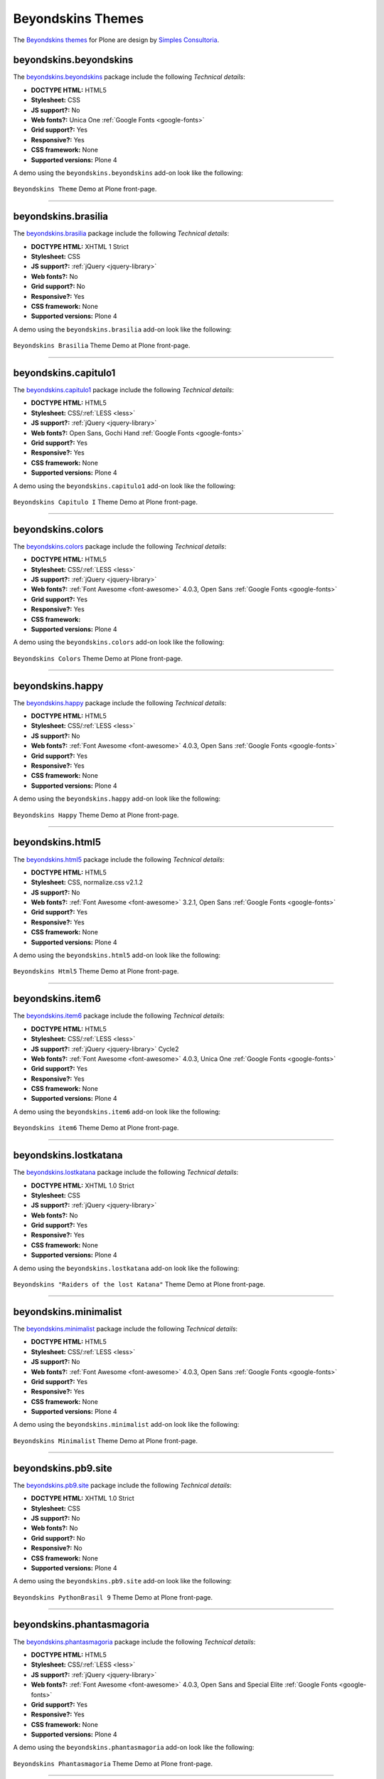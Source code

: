 .. _beyondskins-themes:

Beyondskins Themes
------------------

The `Beyondskins themes`_ for Plone are design by `Simples Consultoria`_.


beyondskins.beyondskins
^^^^^^^^^^^^^^^^^^^^^^^

The `beyondskins.beyondskins <https://github.com/plone-ve/beyondskins.beyondskins>`_ package 
include the following *Technical details*:

- **DOCTYPE HTML:** HTML5
- **Stylesheet:** CSS
- **JS support?:** No
- **Web fonts?:** Unica One :ref:`Google Fonts <google-fonts>`
- **Grid support?:** Yes
- **Responsive?:** Yes
- **CSS framework:** None
- **Supported versions:** Plone 4

A demo using the ``beyondskins.beyondskins`` add-on look like the following:

.. figure:: ../../_static/beyondskins_beyondskins.png
  :align: center
  :width: 55%
  :alt: Beyondskins Theme

  ``Beyondskins Theme`` Demo at Plone front-page.

----

beyondskins.brasilia
^^^^^^^^^^^^^^^^^^^^

The `beyondskins.brasilia <https://github.com/plone-ve/beyondskins.brasilia>`_ package include 
the following *Technical details*:

- **DOCTYPE HTML:** XHTML 1 Strict
- **Stylesheet:** CSS
- **JS support?:** :ref:`jQuery <jquery-library>`
- **Web fonts?:** No
- **Grid support?:** No
- **Responsive?:** Yes
- **CSS framework:** None
- **Supported versions:** Plone 4

A demo using the ``beyondskins.brasilia`` add-on look like the following:

.. figure:: ../../_static/beyondskins_brasilia.png
  :align: center
  :width: 55%
  :alt: Beyondskins Brasilia Theme

  ``Beyondskins Brasilia`` Theme Demo at Plone front-page.

----

beyondskins.capitulo1
^^^^^^^^^^^^^^^^^^^^^

The `beyondskins.capitulo1 <https://github.com/plone-ve/beyondskins.capitulo1>`_ package include 
the following *Technical details*:

- **DOCTYPE HTML:** HTML5
- **Stylesheet:** CSS/:ref:`LESS <less>`
- **JS support?:** :ref:`jQuery <jquery-library>`
- **Web fonts?:** Open Sans, Gochi Hand :ref:`Google Fonts <google-fonts>`
- **Grid support?:** Yes
- **Responsive?:** Yes
- **CSS framework:** None
- **Supported versions:** Plone 4

A demo using the ``beyondskins.capitulo1`` add-on look like the following:

.. figure:: ../../_static/beyondskins_capitulo1.png
  :align: center
  :width: 55%
  :alt: Beyondskins Capitulo I Theme

  ``Beyondskins Capitulo I`` Theme Demo at Plone front-page.

----

beyondskins.colors
^^^^^^^^^^^^^^^^^^

The `beyondskins.colors <https://github.com/plone-ve/beyondskins.colors>`_ package include 
the following *Technical details*:

- **DOCTYPE HTML:** HTML5
- **Stylesheet:** CSS/:ref:`LESS <less>`
- **JS support?:** :ref:`jQuery <jquery-library>`
- **Web fonts?:** :ref:`Font Awesome <font-awesome>` 4.0.3, Open Sans :ref:`Google Fonts <google-fonts>`
- **Grid support?:** Yes
- **Responsive?:** Yes
- **CSS framework:** 
- **Supported versions:** Plone 4

A demo using the ``beyondskins.colors`` add-on look like the following:

.. figure:: ../../_static/beyondskins_colors.png
  :align: center
  :width: 55%
  :alt: Beyondskins Colors Theme

  ``Beyondskins Colors`` Theme Demo at Plone front-page.

----

beyondskins.happy
^^^^^^^^^^^^^^^^^

The `beyondskins.happy <https://github.com/plone-ve/beyondskins.happy>`_ package include 
the following *Technical details*:

- **DOCTYPE HTML:** HTML5
- **Stylesheet:** CSS/:ref:`LESS <less>`
- **JS support?:** No
- **Web fonts?:** :ref:`Font Awesome <font-awesome>` 4.0.3, Open Sans :ref:`Google Fonts <google-fonts>`
- **Grid support?:** Yes
- **Responsive?:** Yes
- **CSS framework:** None
- **Supported versions:** Plone 4

A demo using the ``beyondskins.happy`` add-on look like the following:

.. figure:: ../../_static/beyondskins_happy.png
  :align: center
  :width: 55%
  :alt: Beyondskins Happy Theme

  ``Beyondskins Happy`` Theme Demo at Plone front-page.

----

beyondskins.html5
^^^^^^^^^^^^^^^^^

The `beyondskins.html5 <https://github.com/plone-ve/beyondskins.html5>`_ package include 
the following *Technical details*:

- **DOCTYPE HTML:** HTML5
- **Stylesheet:** CSS, normalize.css v2.1.2
- **JS support?:** No
- **Web fonts?:** :ref:`Font Awesome <font-awesome>` 3.2.1, Open Sans :ref:`Google Fonts <google-fonts>`
- **Grid support?:** Yes
- **Responsive?:** Yes
- **CSS framework:** None
- **Supported versions:** Plone 4

A demo using the ``beyondskins.html5`` add-on look like the following:

.. figure:: ../../_static/beyondskins_html5.png
  :align: center
  :width: 55%
  :alt: Beyondskins Html5 Theme

  ``Beyondskins Html5`` Theme Demo at Plone front-page.

----

beyondskins.item6
^^^^^^^^^^^^^^^^^

The `beyondskins.item6 <https://github.com/plone-ve/beyondskins.item6>`_ package include 
the following *Technical details*:

- **DOCTYPE HTML:** HTML5
- **Stylesheet:** CSS/:ref:`LESS <less>`
- **JS support?:** :ref:`jQuery <jquery-library>` Cycle2
- **Web fonts?:** :ref:`Font Awesome <font-awesome>` 4.0.3, Unica One :ref:`Google Fonts <google-fonts>`
- **Grid support?:** Yes
- **Responsive?:** Yes
- **CSS framework:** None
- **Supported versions:** Plone 4

A demo using the ``beyondskins.item6`` add-on look like the following:

.. figure:: ../../_static/beyondskins_item6.png
  :align: center
  :width: 55%
  :alt: Beyondskins item6 Theme

  ``Beyondskins item6`` Theme Demo at Plone front-page.

----

beyondskins.lostkatana
^^^^^^^^^^^^^^^^^^^^^^

The `beyondskins.lostkatana <https://github.com/plone-ve/beyondskins.lostkatana>`_ package 
include the following *Technical details*:

- **DOCTYPE HTML:** XHTML 1.0 Strict
- **Stylesheet:** CSS
- **JS support?:** :ref:`jQuery <jquery-library>`
- **Web fonts?:** No
- **Grid support?:** Yes
- **Responsive?:** Yes
- **CSS framework:** None
- **Supported versions:** Plone 4

A demo using the ``beyondskins.lostkatana`` add-on look like the following:

.. figure:: ../../_static/beyondskins_lostkatana.png
  :align: center
  :width: 55%
  :alt: Beyondskins "Raiders of the lost Katana" Theme

  ``Beyondskins "Raiders of the lost Katana"`` Theme Demo at Plone front-page.

----

beyondskins.minimalist
^^^^^^^^^^^^^^^^^^^^^^

The `beyondskins.minimalist <https://github.com/plone-ve/beyondskins.minimalist>`_ package 
include the following *Technical details*:

- **DOCTYPE HTML:** HTML5
- **Stylesheet:** CSS/:ref:`LESS <less>`
- **JS support?:** No
- **Web fonts?:** :ref:`Font Awesome <font-awesome>` 4.0.3, Open Sans :ref:`Google Fonts <google-fonts>`
- **Grid support?:** Yes
- **Responsive?:** Yes
- **CSS framework:** None
- **Supported versions:** Plone 4

A demo using the ``beyondskins.minimalist`` add-on look like the following:

.. figure:: ../../_static/beyondskins_minimalist.png
  :align: center
  :width: 55%
  :alt: Beyondskins Minimalist Theme

  ``Beyondskins Minimalist`` Theme Demo at Plone front-page.

----

beyondskins.pb9.site
^^^^^^^^^^^^^^^^^^^^

The `beyondskins.pb9.site <https://github.com/plone-ve/beyondskins.pb9.site>`_ package 
include the following *Technical details*:

- **DOCTYPE HTML:** XHTML 1.0 Strict
- **Stylesheet:** CSS
- **JS support?:** No
- **Web fonts?:** No
- **Grid support?:** No
- **Responsive?:** No
- **CSS framework:** None
- **Supported versions:** Plone 4

A demo using the ``beyondskins.pb9.site`` add-on look like the following:

.. figure:: ../../_static/beyondskins_pb9_site.png
  :align: center
  :width: 55%
  :alt: Beyondskins PythonBrasil 9 Theme

  ``Beyondskins PythonBrasil 9`` Theme Demo at Plone front-page.

----

beyondskins.phantasmagoria
^^^^^^^^^^^^^^^^^^^^^^^^^^

The `beyondskins.phantasmagoria <https://github.com/plone-ve/beyondskins.phantasmagoria>`_ 
package include the following *Technical details*:

- **DOCTYPE HTML:** HTML5
- **Stylesheet:** CSS/:ref:`LESS <less>`
- **JS support?:** :ref:`jQuery <jquery-library>`
- **Web fonts?:** :ref:`Font Awesome <font-awesome>` 4.0.3, Open Sans and Special Elite :ref:`Google Fonts <google-fonts>`
- **Grid support?:** Yes
- **Responsive?:** Yes
- **CSS framework:** None
- **Supported versions:** Plone 4

A demo using the ``beyondskins.phantasmagoria`` add-on look like the following:

.. figure:: ../../_static/beyondskins_phantasmagoria.png
  :align: center
  :width: 55%
  :alt: Beyondskins Phantasmagoria Theme

  ``Beyondskins Phantasmagoria`` Theme Demo at Plone front-page.

----

beyondskins.plaza
^^^^^^^^^^^^^^^^^

The `beyondskins.plaza <https://github.com/plone-ve/beyondskins.plaza>`_ package 
package include the following *Technical details*:

- **DOCTYPE HTML:** HTML5
- **Stylesheet:** CSS/:ref:`LESS <less>`
- **JS support?:** :ref:`jQuery <jquery-library>` Cycle 2
- **Web fonts?:** :ref:`Font Awesome <font-awesome>` 4.0.3, Unica One :ref:`Google Fonts <google-fonts>`
- **Grid support?:** Yes
- **Responsive?:** Yes
- **CSS framework:** None
- **Supported versions:** Plone 4

A demo using the ``beyondskins.plaza`` add-on look like the following:

.. figure:: ../../_static/beyondskins_plaza.png
  :align: center
  :width: 55%
  :alt: Beyondskins Plaza Theme

  ``Beyondskins Plaza`` Theme Demo at Plone front-page.

----

beyondskins.plonesymposium.site
^^^^^^^^^^^^^^^^^^^^^^^^^^^^^^^

The `beyondskins.plonesymposium.site <https://github.com/plone-ve/beyondskins.plonesymposium.site>`_ package include the following *Technical details*:

- **DOCTYPE HTML:** XHTML 1.0 Strict
- **Stylesheet:** CSS
- **JS support?:** :ref:`jQuery <jquery-library>`
- **Web fonts?:** No
- **Grid support?:** No
- **Responsive?:** Yes
- **CSS framework:** None
- **Supported versions:** Plone 4

A demo using the ``beyondskins.plonesymposium.site`` add-on look like the following:

.. figure:: ../../_static/beyondskins_plonesymposium_site.png
  :align: center
  :width: 55%
  :alt: Beyondskins Plone Symposium South America 2012 Theme

  ``Beyondskins Plone Symposium South America 2012`` Theme Demo at Plone front-page.

----

.. _beyondskins-responsive:

beyondskins.responsive
^^^^^^^^^^^^^^^^^^^^^^

The `beyondskins.responsive <https://github.com/plone-ve/beyondskins.responsive>`_ package include the following *Technical details*:

- **DOCTYPE HTML:** XHTML 1.0 Strict
- **Stylesheet:** CSS
- **JS support?:** :ref:`jQuery <jquery-library>`
- **Web fonts?:** No
- **Grid support?:** No
- **Responsive?:** Yes
- **CSS framework:** None
- **Supported versions:** Plone 4

.. figure:: ../../_static/beyondskins_responsive.png
  :align: center
  :width: 55%
  :alt: Beyondskins Responsive Theme

  ``Beyondskins Responsive`` Theme.

A demo using the ``Beyondskins Responsive Theme`` add-on as a reduced view for Mobile device 
look like the following:

.. figure:: ../../_static/beyondskins_responsive_mobile.png
  :align: center
  :width: 30%
  :alt: Beyondskins Responsive Theme at Mobile device

  ``Beyondskins Responsive`` theme Demo at Mobile device.

A demo using the ``Beyondskins Responsive Theme`` add-on as a reduced view for Tablet device 
look like the following:

.. figure:: ../../_static/beyondskins_responsive_tablet.png
  :align: center
  :width: 45%
  :alt: Beyondskins Responsive Theme at Tablet device

  ``Beyondskins Responsive`` theme Demo at Tablet device.

A demo using the ``Beyondskins Responsive Theme`` add-on as a reduced view for Laptop device 
look like the following:

.. figure:: ../../_static/beyondskins_responsive_laptop.png
  :align: center
  :width: 75%
  :alt: Beyondskins Responsive Theme at Laptop device

  ``Beyondskins Responsive`` theme Demo Laptop device.

----

beyondskins.s17
^^^^^^^^^^^^^^^

The `beyondskins.s17 <https://github.com/plone-ve/beyondskins.s17>`_ package include the following *Technical details*:

- **DOCTYPE HTML:** HTML5
- **Stylesheet:** CSS
- **JS support?:** :ref:`jQuery <jquery-library>`
- **Web fonts?:** :ref:`Font Awesome <font-awesome>` 4.0.3, Open Sans :ref:`Google Fonts <google-fonts>`
- **Grid support?:** Yes
- **Responsive?:** Yes
- **CSS framework:** None
- **Supported versions:** Plone 4

A demo using the ``beyondskins.s17`` add-on look like the following:

.. figure:: ../../_static/beyondskins_s17.png
  :align: center
  :width: 55%
  :alt: Beyondskins s17 Theme

  ``Beyondskins s17`` Theme Demo at Plone front-page.

----

beyondskins.sports
^^^^^^^^^^^^^^^^^^

The `beyondskins.sports <https://github.com/plone-ve/beyondskins.sports>`_ package include the following *Technical details*:

- **DOCTYPE HTML:** HTML5
- **Stylesheet:** CSS
- **JS support?:** :ref:`jQuery <jquery-library>`
- **Web fonts?:** :ref:`Font Awesome <font-awesome>` 4.0.3, Open Sans :ref:`Google Fonts <google-fonts>`
- **Grid support?:** Yes
- **Responsive?:** No
- **CSS framework:** None
- **Supported versions:** Plone 4

A demo using the ``beyondskins.sports`` add-on look like the following:

.. figure:: ../../_static/beyondskins_sports.png
  :align: center
  :width: 55%
  :alt: Beyondskins Sports Theme

  ``Beyondskins Sports`` Theme Demo at Plone front-page.

----

beyondskins.sunflower
^^^^^^^^^^^^^^^^^^^^^

The `beyondskins.sunflower <https://github.com/plone-ve/beyondskins.sunflower>`_ package include the following *Technical details*:

- **DOCTYPE HTML:** HTML5
- **Stylesheet:** CSS
- **JS support?:** No
- **Web fonts?:** :ref:`Font Awesome <font-awesome>` 4.0.3, Unica One :ref:`Google Fonts <google-fonts>`
- **Grid support?:** Yes
- **Responsive?:** Yes
- **CSS framework:** None
- **Supported versions:** Plone 4

A demo using the ``beyondskins.sunflower`` add-on look like the following:

.. figure:: ../../_static/beyondskins_sunflower.png
  :align: center
  :width: 55%
  :alt: Beyondskins Sunflower Theme

  ``Beyondskins Sunflower`` Theme Demo at Plone front-page.

----

.. _beyondskins-twentythirteen:

beyondskins.twentythirteen
^^^^^^^^^^^^^^^^^^^^^^^^^^

The `beyondskins.twentythirteen <https://github.com/plone-ve/beyondskins.twentythirteen>`_ package include the following *Technical details*:

- **DOCTYPE HTML:** HTML5
- **Stylesheet:** CSS
- **JS support?:** HTML5
- **Web fonts?:** Genericons by `Font Squirrel <http://www.fontsquirrel.com>`_.
- **Grid support?:** No
- **Responsive?:** Yes
- **CSS framework:** None
- **Supported versions:** Plone 4

A demo using the ``beyondskins.twentythirteen`` add-on look like the following:

.. figure:: ../../_static/beyondskins_twentythirteen.png
  :align: center
  :width: 55%
  :alt: Beyondskins Twenty Thirteen Theme

  ``Beyondskins Twenty Thirteen`` Theme Demo at Plone front-page.

.. note::

    **Twenty Thirteen** is a Plone integration of `Twenty Thirteen Wordpress Theme`_.

.. _`Beyondskins themes`: https://github.com/search?q=beyondskins&ref=opensearch
.. _`Simples Consultoria`: http://www.simplesconsultoria.com.br/
.. _`Twenty Thirteen Wordpress Theme`: https://wordpress.com/theme/twenty-thirteen
